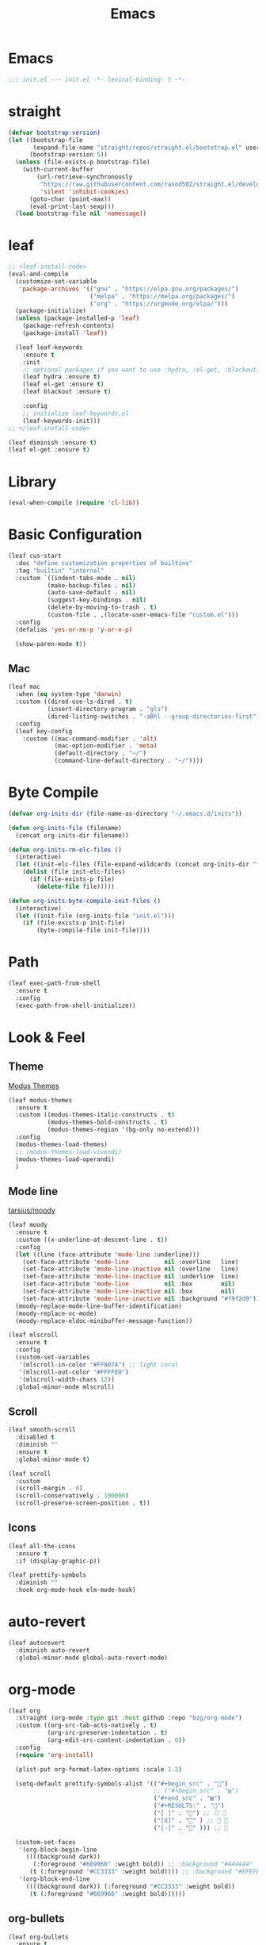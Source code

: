 #+title: Emacs 
#+options: toc:2 num:nil ^:nil


* Emacs

#+begin_src emacs-lisp
;;; init.el --- init.el -*- lexical-binding: t -*-
#+end_src

* straight

#+begin_src emacs-lisp
(defvar bootstrap-version)
(let ((bootstrap-file
       (expand-file-name "straight/repos/straight.el/bootstrap.el" user-emacs-directory))
      (bootstrap-version 5))
  (unless (file-exists-p bootstrap-file)
    (with-current-buffer
        (url-retrieve-synchronously
         "https://raw.githubusercontent.com/raxod502/straight.el/develop/install.el"
         'silent 'inhibit-cookies)
      (goto-char (point-max))
      (eval-print-last-sexp)))
  (load bootstrap-file nil 'nomessage))
#+end_src

* leaf

#+begin_src emacs-lisp
;; <leaf-install-code>
(eval-and-compile
  (customize-set-variable
   'package-archives '(("gnu" . "https://elpa.gnu.org/packages/")
                       ("melpa" . "https://melpa.org/packages/")
                       ("org" . "https://orgmode.org/elpa/")))
  (package-initialize)
  (unless (package-installed-p 'leaf)
    (package-refresh-contents)
    (package-install 'leaf))

  (leaf leaf-keywords
    :ensure t
    :init
    ;; optional packages if you want to use :hydra, :el-get, :blackout,,,
    (leaf hydra :ensure t)
    (leaf el-get :ensure t)
    (leaf blackout :ensure t)

    :config
    ;; initialize leaf-keywords.el
    (leaf-keywords-init)))
;; </leaf-install-code>
#+end_src

#+begin_src emacs-lisp
(leaf diminish :ensure t)
(leaf el-get :ensure t)
#+end_src

* Library

#+begin_src emacs-lisp
(eval-when-compile (require 'cl-lib))
#+end_src

* Basic Configuration

#+begin_src emacs-lisp
(leaf cus-start
  :doc "define customization properties of builtins"
  :tag "builtin" "internal"
  :custom `((indent-tabs-mode . nil)
           (make-backup-files . nil)
           (auto-save-default . nil)
           (suggest-key-bindings . nil)
           (delete-by-moving-to-trash . t)
           (custom-file . ,(locate-user-emacs-file "custom.el")))
  :config
  (defalias 'yes-or-no-p 'y-or-n-p)

  (show-paren-mode t))
#+end_src

** Mac

#+begin_src emacs-lisp
(leaf mac
  :when (eq system-type 'darwin)
  :custom ((dired-use-ls-dired . t)
           (insert-directory-program . "gls")
           (dired-listing-switches . "-aBhl --group-directories-first"))
  :config
  (leaf key-config
    :custom ((mac-command-modifier . 'alt)
             (mac-option-modifier . 'meta)
             (default-directory . "~/")
             (command-line-default-directory . "~/"))))
#+end_src

* Byte Compile

#+begin_src emacs-lisp
(defvar org-inits-dir (file-name-as-directory "~/.emacs.d/inits"))

(defun org-inits-file (filename)
  (concat org-inits-dir filename))

(defun org-inits-rm-elc-files ()
  (interactive)
  (let ((init-elc-files (file-expand-wildcards (concat org-inits-dir "*.elc"))))
    (dolist (file init-elc-files)
      (if (file-exists-p file)
        (delete-file file)))))

(defun org-inits-byte-compile-init-files ()
  (interactive)
  (let ((init-file (org-inits-file "init.el")))
    (if (file-exists-p init-file)
        (byte-compile-file init-file))))
#+end_src

* Path

#+begin_src emacs-lisp
(leaf exec-path-from-shell
  :ensure t
  :config
  (exec-path-from-shell-initialize))
#+end_src

* Look & Feel

** Theme

[[https://protesilaos.com/emacs/modus-themes][Modus Themes]]

#+begin_src emacs-lisp
(leaf modus-themes
  :ensure t
  :custom ((modus-themes-italic-constructs . t)
           (modus-themes-bold-constructs . t)
           (modus-themes-region '(bg-only no-extend)))
  :config
  (modus-themes-load-themes)
  ;; (modus-themes-load-vivendi)
  (modus-themes-load-operandi)
  )
#+end_src

** Mode line

[[https://github.com/tarsius/moody][tarsius/moody]]

#+begin_src emacs-lisp
(leaf moody
  :ensure t
  :custom ((x-underline-at-descent-line . t))
  :config
  (let ((line (face-attribute 'mode-line :underline)))
    (set-face-attribute 'mode-line          nil :overline   line)
    (set-face-attribute 'mode-line-inactive nil :overline   line)
    (set-face-attribute 'mode-line-inactive nil :underline  line)
    (set-face-attribute 'mode-line          nil :box        nil)
    (set-face-attribute 'mode-line-inactive nil :box        nil)
    (set-face-attribute 'mode-line-inactive nil :background "#f9f2d9"))
  (moody-replace-mode-line-buffer-identification)
  (moody-replace-vc-mode)
  (moody-replace-eldoc-minibuffer-message-function))
#+end_src

#+begin_src emacs-lisp
(leaf mlscroll
  :ensure t
  :config
  (custom-set-variables
   '(mlscroll-in-color "#FFA07A") ;; light coral
   '(mlscroll-out-color "#FFFFE0")
   '(mlscroll-width-chars 12))
  :global-minor-mode mlscroll)
#+end_src

** Scroll

#+begin_src emacs-lisp
(leaf smooth-scroll
  :disabled t
  :diminish ""
  :ensure t
  :global-minor-mode t)
#+end_src

#+begin_src emacs-lisp
(leaf scroll
  :custom
  (scroll-margin . 0)
  (scroll-conservatively . 100000)
  (scroll-preserve-screen-position . t))
#+end_src

** Icons

#+begin_src emacs-lisp
(leaf all-the-icons
  :ensure t
  :if (display-graphic-p))
#+end_src

#+begin_src emacs-lisp
(leaf prettify-symbols
  :diminish ""
  :hook org-mode-hook elm-mode-hook)
#+end_src

* auto-revert

#+begin_src emacs-lisp
(leaf autorevert
  :diminish auto-revert
  :global-minor-mode global-auto-revert-mode)
#+end_src

* org-mode

#+begin_src emacs-lisp
(leaf org
  :straight (org-mode :type git :host github :repo "bzg/org-mode")
  :custom ((org-src-tab-acts-natively . t)
           (org-src-preserve-indentation . t)
           (org-edit-src-content-indentation . 0))
  :config
  (require 'org-install)

  (plist-put org-format-latex-options :scale 1.2)

  (setq-default prettify-symbols-alist '(("#+begin_src" . "")
                                         ;; ("#+begin_src" . "▨")
                                         ("#+end_src" . "▨")
                                         ("#+RESULTS:" . "")
                                         ("[ ]" . "") ;; ☐ 
                                         ("[X]" . "" ) ;; ☑ 
                                         ("[-]" . "" ))) ;; 

  (custom-set-faces
   '(org-block-begin-line
     ((((background dark))
       (:foreground "#669966" :weight bold)) ;; :background "#444444"
      (t (:foreground "#CC3333" :weight bold)))) ;; :background "#EFEFEF"
   '(org-block-end-line
     ((((background dark)) (:foreground "#CC3333" :weight bold))
      (t (:foreground "#669966" :weight bold))))))
#+end_src

** org-bullets

#+begin_src emacs-lisp
(leaf org-bullets
  :ensure t
  :hook (org-mode-hook . (lambda () (org-bullets-mode 1))))
#+end_src

* Input Method

** ddskk

#+begin_src emacs-lisp
(leaf skk
  :diminish ""
  :ensure ddskk
  :bind (("C-x C-j" . skk-mode))
  :custom ((default-input-method . "japanese-skk"))
  :pre-setq
  (skk-byte-compile-init-file . t)
  :config
  (leaf ddskk-posframe
    :diminish ""
    :ensure t
    :global-minor-mode t))
#+end_src

* ivy

#+begin_src emacs-lisp
(leaf ivy
  :disabled t
  :diminish ""
  :ensure t
  :bind (("C-c C-r" . ivy-resume))
  :global-minor-mode ivy-mode
  :custom ((ivy-count-format . "(%d/%d) ")
           (ivy-use-selectable-prompt . t)
           (ivy-on-del-error-function . #'ignore)
           (ivy-use-virtual-buffers . t)
           (ivy-wrap . t)
           (enable-recursive-minibuffers . t))
  :config
  (leaf ivy-posframe
    :disabled t
    :diminish ""
    :ensure t
    :global-minor-mode ivy-posframe-mode
    :custom ((ivy-posframe-height-alist . '((counsel-M-x . 15)
                                            (t . 30)))
             (ivy-posframe-display-functions-alist . '(
                                                       ;; (counsel-M-x . ivy-posframe-display-at-point)
                                                       (t . ivy-posframe-display)))))

  (defface my-ivy-arrow-visible
    '((((class color) (background light)) :foreground "orange")
      (((class color) (background dark)) :foreground "#EE6363"))
    "Face used by Ivy for highlighting the arrow.")

  (defface my-ivy-arrow-invisible
    `((((class color) (background light)) :foreground "#FFFFFF")
      (((class color) (background dark)) :foreground "#31343F"))
    "Face used by Ivy for highlighting the invisible arrow.")

  (defun my-pre-prompt-function ()
    (if window-system
        (format "%s "
                (all-the-icons-faicon "sort-amount-asc")) ;; ""
      (format "%s\n" (make-string (1- (frame-width)) ?\x2D))))
  (setq ivy-pre-prompt-function #'my-pre-prompt-function)

  (if window-system
      (when (require 'all-the-icons nil t)
        (defun my-ivy-format-function-arrow (cands)
          "Transform CANDS into a string for minibuffer."
          (ivy--format-function-generic
           (lambda (str)
             (concat (all-the-icons-faicon
                      "hand-o-right"
                      :v-adjust -0.2 :face 'my-ivy-arrow-visible)
                     " " (ivy--add-face str 'ivy-current-match)))
           (lambda (str)
             (concat (all-the-icons-faicon
                      "hand-o-right" :face 'my-ivy-arrow-invisible) " " str))
           cands
           "\n"))
        (setq ivy-format-functions-alist
              '((t . my-ivy-format-function-arrow))))
    (setq ivy-format-functions-alist '((t . ivy-format-function-arrow))))
  
  (leaf all-the-icons-ivy
    :ensure t
    :config
    (all-the-icons-ivy-setup)

    (dolist (command '(counsel-projectile-switch-project
                       counsel-ibuffer))
      (add-to-list 'all-the-icons-ivy-buffer-commands command)))

  (leaf ivy-hydra
    :ensure t
    :setq ((ivy-read-action-function . #'ivy-hydra-read-action))))
#+end_src

** counsel

#+begin_src emacs-lisp
(leaf counsel
  :disabled t
  :diminish ""
  :ensure t
  :bind (("C-M-s" . counsel-rg)
         ("C-M-z" . counsel-fzf)
         ("C-M-r" . counsel-recentf)
         ("C-M-g" . counsel-git-grep))
  :global-minor-mode counsel-mode
  :config
  (add-to-list 'ivy-more-chars-alist '(counsel-rg . 2)))
#+end_src

*** counsel-ghq

#+begin_src emacs-lisp
(leaf counsel-ghq
  :disabled t
  :el-get SuzumiyaAoba/counsel-ghq
  :bind (("C-c C-g" . counsel-ghq)))
#+end_src

** swiper

#+begin_src emacs-lisp
(leaf swiper
  :disabled t
  :ensure t
  :bind (("C-s" . swiper)
         ("M-s p" . swiper-thing-at-point)))
#+end_src

** vertico

#+begin_src emacs-lisp
(leaf vertico
  :ensure t
  :custom ((vertico-count . 20))
  :init
  (vertico-mode)

  :config
  (leaf orderless
    :ensure t
    :init (setq completion-styles '(orderless)
                completion-category-defaults 'nil
                completion-category-overrides '((file (styles partial-completion)))))

  (leaf emacs
    :init
    ;; Add prompt indicator to `completing-read-multiple'.
  ;; Alternatively try `consult-completing-read-multiple'.
  (defun crm-indicator (args)
    (cons (concat "[CRM] " (car args)) (cdr args)))
  (advice-add #'completing-read-multiple :filter-args #'crm-indicator)

  ;; Do not allow the cursor in the minibuffer prompt
  (setq minibuffer-prompt-properties
        '(read-only t cursor-intangible t face minibuffer-prompt))
  (add-hook 'minibuffer-setup-hook #'cursor-intangible-mode)

  ;; Emacs 28: Hide commands in M-x which do not work in the current mode.
  ;; Vertico commands are hidden in normal buffers.
  ;; (setq read-extended-command-predicate
  ;;       #'command-completion-default-include-p)

  ;; Enable recursive minibuffers
  (setq enable-recursive-minibuffers t)))
#+end_src

** cousult

#+begin_src emacs-lisp
(defun consult-thing-at-point (&optional at-point)
  "Consult-line uses things-at-point."
  (interactive "P")
  (consult-line (thing-at-point 'symbol)))

(leaf consult
  :ensure t
  :bind (("C-s" . consult-line)
         ("M-s M-s" . consult-thing-at-point)
         ([remap goto-line] . consult-goto-line))
  :custom `((consult-preview-raw-size . 1024000)
            (consult-preview-key . ,(kbd "M-o")))
  :config

  (leaf marginalia
    :ensure t
    :init
    (marginalia-mode))

  (leaf embark
    :ensure t
    :bind (("C-." . embark-act)
           ("C-;" . embark-dwim)
           ("C-h B" . embark-bindings))
    :init
    (setq prefix-help-command #'embark-prefix-help-command)

    :config
    ;; Hide the mode line of the Embark live/completions buffers
    (add-to-list 'display-buffer-alist
                 '("\\`\\*Embark Collect \\(Live\\|Completions\\)\\*"
                   nil
                   (window-parameters (mode-line-format . none)))))

  (leaf embark-consult
    :ensure t
    :after embark consult
    :leaf-defer nil
    :hook ((embark-collect-mode . consult-preview-at-point-mode)))

  (leaf affe
    :ensure t
    :after orderless
    :bind (("C-c s" . affe-grep))
    :init (setq affe-highlight-function 'orderless-highlight-matches
                affe-regexp-function 'orderless-pattern-compiler
                affe-find-command "fd --color=never --full-path"))

  (leaf consult-ghq
    :ensure t
    :bind (("C-c C-g" . consult-ghq-find))))
#+end_src

** History

#+begin_src emacs-lisp
(leaf savehist
  :ensure t
  :init
  (savehist-mode))
#+end_src

** prescient

#+begin_src emacs-lisp
(leaf prescient
  :ensure t
  :custom `((prescient-aggresive-file-save . t)
            (prescient-save-file . ,(expand-file-name "~/.emacs.d/prescient-save.el")))
  :global-minor-mode prescient-persist-mode
  :config

  (leaf ivy-prescient
    :ensure t
    :custom ((ivy-precient-retain-classic-highlighting . t))
    :global-minor-mode ivy-prescient-mode
    :config
    (setf (alist-get 'counsel-M-x ivy-re-builders-alist)
          #'ivy-prescient-re-builder)
    (setf (alist-get t ivy-re-builders-alist) #'ivy--regex-ignore-order)))
#+end_src

* search

** anzu

#+begin_src emacs-lisp
(leaf anzu
  :diminish ""
  :ensure t
  :bind (([remap query-replace] . 'anzu-query-replace)
         ([remap query-replace-regex] . 'anzu-query-replace-regex))
  :custom ((anzu-replace-threshold . 1000)
           (anzu-search-threshold . 1000))
  :config
  (copy-face 'mode-line 'anzu-mode-line))
#+end_src

* highlights

** volatile-highlights

#+begin_src emacs-lisp
(leaf volatile-highlights
  :diminish ""
  :ensure t
  :global-minor-mode volatile-highlights-mode)
#+end_src

** highlight-indent-guids

#+begin_src emacs-lisp
(leaf highlight-indent-guides
  :diminish ""
  :ensure t
  :hook prog-mode-hook yaml-mode-hook
  :custom ((highlight-indent-guides-auto-enabled . t)
           (highlight-indent-guides-responsive . t)
           (highlight-indent-guides-method . 'character)))
#+end_src

** hl-line-mode

#+begin_src emacs-lisp
(leaf hl-line-mode
  :global-minor-mode global-hl-line-mode)
#+end_src

* undo

** undohist

#+begin_src emacs-lisp
(leaf undohist
  :ensure t
  :require t
  :config
  (undohist-initialize))
#+end_src

** undo-tree

#+begin_src emacs-lisp
(leaf undo-tree
  :diminish ""
  :ensure t
  :global-minor-mode global-undo-tree-mode)
#+end_src

* Projectile

#+begin_src emacs-lisp
(leaf counsel-projectile
  :disabled t
  :diminish projectile
  :ensure t
  :global-minor-mode counsel-projectile-mode
  :bind-keymap ("C-c p" . projectile-command-map))
#+end_src

#+begin_src emacs-lisp
(leaf consult-projectile
  :ensure t)
#+end_src

* Completion

#+begin_src emacs-lisp
(leaf company
  :disabled t
  :diminish ""
  :ensure t
  :bind
  ;; (:company-mode-map
  ;;  ("TAB" . indent-for-tab-command))
  (:company-active-map
   ("C-n" . company-select-next)
   ("C-p" . company-select-previous))
  (:company-search-map
   ("C-n" . company-select-next)
   ("C-p" . comapny-select-previous))
  :custom ((company-idle-delay . 0)
           (company-selection-wrap-around . t)
           (company-ignore-case . t)
           (company-dabbrev-downcase . nil))
  :global-minor-mode global-company-mode)
#+end_src

#+begin_src emacs-lisp
(leaf corfu
  :ensure t
  :pre-setq ((tab-always-indent . 'complete)
             (corfu-cycle . t)
             (corfu-auto . t)
             (corfu-auto-prefix . 1))
  :global-minor-mode corfu-global-mode
  :config

  (leaf cape
    :ensure t
    :init
    (add-to-list 'completion-at-point-functions #'cape-file)
    (add-to-list 'completion-at-point-functions #'cape-tex)
    (add-to-list 'completion-at-point-functions #'cape-dabbrev)
    (add-to-list 'completion-at-point-functions #'cape-keyword)
    (add-to-list 'completion-at-point-functions #'cape-symbol))

  (leaf kind-icon
    :ensure t
    :require t
    :after corfu
    :custom ((kind-icon-default-face . 'corfu-default))
    :config
    (add-to-list 'corfu-margin-formatters #'kind-icon-margin-formatter))

  (leaf corfu-doc
    :el-get galeo/corfu-doc
    :bind (:corfu-map
           ("M-p" . corfu-doc-scroll-down)
           ("M-n" . corfu-doc-scroll-up))
    :hook ((corfu-mode-hook . corfu-doc-mode))))
#+end_src

* Browser

#+begin_src emacs-lisp
(leaf eww
  :bind (:eww-mode-map
         ("h" . backward-char)
         ("j" . next-line)
         ("k" . previous-line)
         ("l" . forward-char)
         ("J" . view-scroll-line-forward)
         ("K" . view-scroll-line-forward)
         ("[" . eww-back-url)
         ("]" . eww-forward-url))
  :custom ((eww-search-prefix . "https://www.google.co.jp/search?kl=jp-jp&k1=-1&kf=-1&q="))
  :config
  (defun eww-mode-hook--rename-buffer ()
    "Rename eww browser's buffer so sites open in new page."
    (rename-buffer "eww" t))
  (add-hook 'eww-mode-hook 'eww-mode-hook--rename-buffer))
#+end_src

* Twitter

#+begin_src emacs-lisp
(leaf twittering-mode
  :ensure t
  :custom ((twittering-use-master-password . t)))
#+end_src

* Parens

#+begin_src emacs-lisp
(leaf smartparens
  :diminish ""
  :ensure t
  :global-minor-mode smartparens-global-mode
  :config
  (require 'smartparens-config))
#+end_src

* Programming

** tree-sitter

#+begin_src emacs-lisp
(leaf tree-sitter
  :ensure t
  :hook ((tree-sitter-after-on-hook . tree-sitter-hl-mode))
  :global-minor-mode global-tree-sitter-mode

  :config
  (leaf tree-sitter-langs
    :ensure t
    :config
    (tree-sitter-require 'c)
    (tree-sitter-require 'rust)
    (tree-sitter-require 'typescript)))
#+end_src

** eldoc

#+begin_src emacs-lisp
(leaf eldoc
  :diminish ""
  :config
  (defun ad:eldoc-message (f &optional string)
    (unless (active-minibuffer-window)
      (funcall f string)))
  (advice-add 'eldoc-message :around #'ad:eldoc-message))
#+end_src

** fill-column-indicator

#+begin_src emacs-lisp
(leaf display-fill-column-indicator
  :hook git-commit-mode-hook
  :custom
  (display-fill-column-indicator-column . 50))
#+end_src

** rainbow-mode

#+begin_src emacs-lisp
(leaf rainbow-mode
  :diminish ""
  :ensure t
  :hook prog-mode-hook)
#+end_src

** rainbow-delimiters

#+begin_src emacs-lisp
;; (leaf rainbow-delimiters
;;   :diminish ""
;;   :ensure t
;;   :hook prog-mode-hook)
#+end_src

** Syntax Check

#+begin_src emacs-lisp
(leaf flycheck
  :diminish ""
  :ensure t
  :global-minor-mode global-flycheck-mode)
#+end_src

** Git

*** magit

#+begin_src emacs-lisp
(leaf magit
  :diminish ""
  :ensure t
  :custom ((magit-display-buffer-function . #'magit-display-buffer-fullframe-status-v1)
           (magit-completing-read-function . 'ivy-completing-read)))
#+end_src

*** git-modes

#+begin_src emacs-lisp
(leaf git-modes
  :ensure t)
#+end_src

*** git-gutter

#+begin_src emacs-lisp
(leaf git-gutter
  :diminish ""
  :ensure t
  :custom
  ((git-gutter:unchanged-sign . " ")
   (git-gutter:modified-sign  . " ")
   (git-gutter:added-sign     . " ")
   (git-gutter:deleted-sign   . " "))
  :custom-face
  `((git-gutter:unchanged . '((t (:background ,(face-attribute 'line-number :background)))))
    (git-gutter:modified  . '((t (:background "#f1fa8c"))))
    (git-gutter:added     . '((t (:background "#50fa7b"))))
    (git-gutter:deleted   . '((t (:background "#ff79c6")))))
  :global-minor-mode global-git-gutter-mode)
#+end_src

*** LSP

#+begin_src emacs-lisp
(leaf lsp-mode
  :ensure t
  :pre-setq ((lsp-keymap-prefix . "M-l")
             (lsp-idle-delay . 0.5)
             (lsp-log-io . nil)
             (lsp-completion-provider . :none))
  :custom ((lsp-document-sync-method lsp--sync-incremental)))
#+end_src

#+begin_src emacs-lisp
(leaf lsp-ui
  :ensure t)
#+end_src

*** jump

#+begin_src emacs-lisp
(leaf dumb-jump
  :ensure t
  :config

  (defhydra dumb-jump-hydra (:color blue :columns 3)
    "Dumb Jump"
    ("j" dumb-jump-go "Go")
    ("o" dumb-jump-go-other-window "Other window")
    ("e" dumb-jump-go-prefer-external "Go external")
    ("x" dumb-jump-go-prefer-external-other-window "Go external other window")
    ("i" dumb-jump-go-prompt "Prompt")
    ("l" dumb-jump-quick-look "Quick look")
    ("b" dumb-jump-back "Back")))
#+end_src

** Languages

*** YAML

#+begin_src emacs-lisp
(leaf yaml-mode
  :ensure t)
#+end_src

*** HTML

#+begin_src emacs-lisp
(leaf web-mode
  :ensure t
  :mode "\\.html?\\'"
  :custom ((web-mode-markup-indent-offset . 2)))
#+end_src

*** JavaScript

#+begin_src emacs-lisp
(leaf js-mode
  :custom ((js-indent-level . 2)))
#+end_src

*** TypeScript

#+begin_src emacs-lisp
(leaf typescript-mode
  ;; :ensure t
  :el-get emacs-typescript/typescript.el
  :custom ((typescript-indent-level . 2)))
#+end_src

*** Elm

#+begin_src emacs-lisp
(leaf elm-mode
  :ensure t
  :hook ((elm-mode-hook . elm-format-on-save-mode)
         (elm-mode-hook . (lambda () (push '("|>" . ?▷) prettify-symbols-alist)
                            (push '("<|" . ?◁) prettify-symbols-alist)
                            (push '("->" . ?→) prettify-symbols-alist)))))
#+end_src

* Custom Key Bindings

#+begin_src emacs-lisp
(defun open-init-org ()
  "Toggle current buffer between init.org."
  (interactive)
  (let ((path (buffer-file-name)))
    (if (equal path (expand-file-name "~/.emacs.d/inits/init.org"))
        (switch-to-buffer (other-buffer))
      (find-file "~/.emacs.d/inits/init.org"))))

(leaf custom-key-bindings
  :bind (("M-SPC" . open-init-org)))
#+end_src
